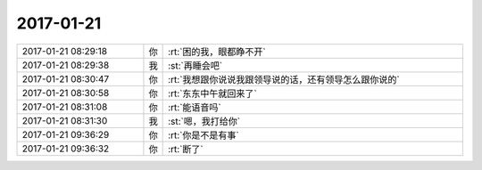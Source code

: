 2017-01-21
-------------

.. list-table::
   :widths: 25, 1, 60

   * - 2017-01-21 08:29:18
     - 你
     - :rt:`困的我，眼都睁不开`
   * - 2017-01-21 08:29:38
     - 我
     - :st:`再睡会吧`
   * - 2017-01-21 08:30:47
     - 你
     - :rt:`我想跟你说说我跟领导说的话，还有领导怎么跟你说的`
   * - 2017-01-21 08:30:58
     - 你
     - :rt:`东东中午就回来了`
   * - 2017-01-21 08:31:08
     - 你
     - :rt:`能语音吗`
   * - 2017-01-21 08:31:30
     - 我
     - :st:`嗯，我打给你`
   * - 2017-01-21 09:36:29
     - 你
     - :rt:`你是不是有事`
   * - 2017-01-21 09:36:32
     - 你
     - :rt:`断了`